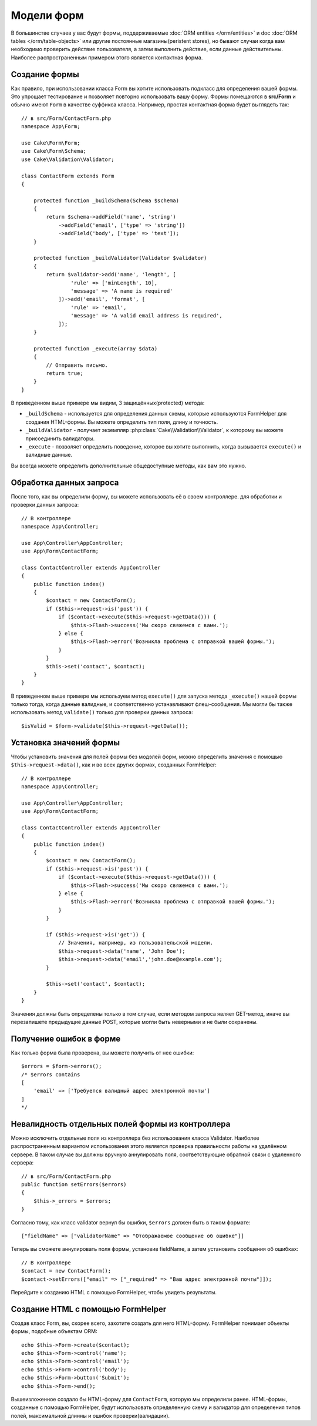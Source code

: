 Модели форм
###########

.. php:namespace:: Cake\Form

.. php:class:: Form

В большинстве случаев у вас будут формы, поддерживаемые :doc:`ORM entities </orm/entities>`
и doc :doc:`ORM tables </orm/table-objects>` или другие постоянные магазины(peristent stores), но бывают случаи
когда вам необходимо проверить действие пользователя, а затем выполнить действие, если данные
действительны. Наиболее распространенным примером этого является контактная форма.

Создание формы
==============

Как правило, при использовании класса Form вы хотите использовать подкласс для определения
вашей формы. Это упрощает тестирование и позволяет повторно использовать вашу форму.
Формы помещаются в **src/Form** и обычно имеют ``Form`` в качестве суффикса класса.
Например, простая контактная форма будет выглядеть так::

    // в src/Form/ContactForm.php
    namespace App\Form;

    use Cake\Form\Form;
    use Cake\Form\Schema;
    use Cake\Validation\Validator;

    class ContactForm extends Form
    {

        protected function _buildSchema(Schema $schema)
        {
            return $schema->addField('name', 'string')
                ->addField('email', ['type' => 'string'])
                ->addField('body', ['type' => 'text']);
        }

        protected function _buildValidator(Validator $validator)
        {
            return $validator->add('name', 'length', [
                    'rule' => ['minLength', 10],
                    'message' => 'A name is required'
                ])->add('email', 'format', [
                    'rule' => 'email',
                    'message' => 'A valid email address is required',
                ]);
        }

        protected function _execute(array $data)
        {
            // Отправить письмо.
            return true;
        }
    }

В приведенном выше примере мы видим, 3 защищённых(protected) метода:

* ``_buildSchema`` - используется для определения данных схемы, которые
  используются FormHelper для создания HTML-формы. Вы можете определить
  тип поля, длину и точность.
* ``_buildValidator`` - получает экземпляр :php:class:`Cake\\Validation\\Validator`,
  к которому вы можете присоединить валидаторы.
* ``_execute`` - позволяет определить поведение, которое вы хотите выполнить,
  когда вызывается ``execute()`` и валидные данные.

Вы всегда можете определить дополнительные общедоступные методы, как вам это нужно.

Обработка данных запроса
========================

После того, как вы определили форму, вы можете использовать её в своем контроллере.
для обработки и проверки данных запроса::

    // В контроллере
    namespace App\Controller;

    use App\Controller\AppController;
    use App\Form\ContactForm;

    class ContactController extends AppController
    {
        public function index()
        {
            $contact = new ContactForm();
            if ($this->request->is('post')) {
                if ($contact->execute($this->request->getData())) {
                    $this->Flash->success('Мы скоро свяжемся с вами.');
                } else {
                    $this->Flash->error('Возникла проблема с отправкой вашей формы.');
                }
            }
            $this->set('contact', $contact);
        }
    }

В приведенном выше примере мы используем метод ``execute()`` для запуска метода ``_execute()``
нашей формы только тогда, когда данные валидные, и соответственно устанавливают флеш-сообщения.
Мы могли бы также использовать метод ``validate()`` только для проверки данных запроса::

    $isValid = $form->validate($this->request->getData());

Установка значений формы
========================

Чтобы установить значения для полей формы без модэлей форм, можно определить значения
с помощью ``$this->request->data()``, как и во всех других формах, созданных FormHelper::

    // В контроллере
    namespace App\Controller;

    use App\Controller\AppController;
    use App\Form\ContactForm;

    class ContactController extends AppController
    {
        public function index()
        {
            $contact = new ContactForm();
            if ($this->request->is('post')) {
                if ($contact->execute($this->request->getData())) {
                    $this->Flash->success('Мы скоро свяжемся с вами.');
                } else {
                    $this->Flash->error('Возникла проблема с отправкой вашей формы.');
                }
            }

            if ($this->request->is('get')) {
                // Значения, например, из пользовательской модели.
                $this->request->data('name', 'John Doe');
                $this->request->data('email','john.doe@example.com');
            }

            $this->set('contact', $contact);
        }
    }

Значения должны быть определены только в том случае, если методом запроса являет GET-метод,
иначе вы перезапишете предыдущие данные POST, которые могли быть неверными и не были сохранены.

Получение ошибок в форме
========================

Как только форма была проверена, вы можете получить от нее ошибки::

    $errors = $form->errors();
    /* $errors contains
    [
        'email' => ['Требуется валидный адрес электронной почты']
    ]
    */

Невалидность отдельных полей формы из контроллера
=================================================

Можно исключить отдельные поля из контроллера без использования класса Validator.
Наиболее распространенным вариантом использования этого является проверка
правильности работы на удалённом сервере. В таком случае вы должны вручную
аннулировать поля, соответствующие обратной связи с удаленного сервера::

    // в src/Form/ContactForm.php
    public function setErrors($errors)
    {
        $this->_errors = $errors;
    }

Согласно тому, как класс validator вернул бы ошибки, ``$errors`` должен быть
в таком формате::

    ["fieldName" => ["validatorName" => "Отображаемое сообщение об ошибке"]]

Теперь вы сможете аннулировать поля формы, установив fieldName, а затем
установить сообщения об ошибках::

    // В контроллере
    $contact = new ContactForm();
    $contact->setErrors(["email" => ["_required" => "Ваш адрес электронной почты"]]);

Перейдите к созданию HTML с помощью FormHelper, чтобы увидеть результаты.

Создание HTML с помощью FormHelper
==================================

Создав класс Form, вы, скорее всего, захотите создать для него HTML-форму.
FormHelper понимает объекты формы, подобные объектам ORM::

    echo $this->Form->create($contact);
    echo $this->Form->control('name');
    echo $this->Form->control('email');
    echo $this->Form->control('body');
    echo $this->Form->button('Submit');
    echo $this->Form->end();

Вышеизложенное создало бы HTML-форму для ``ContactForm``, которую мы определили ранее.
HTML-формы, созданные с помощью FormHelper, будут использовать определенную схему и
валидатор для определения типов полей, максимальной длинны и ошибок проверки(валидации).
